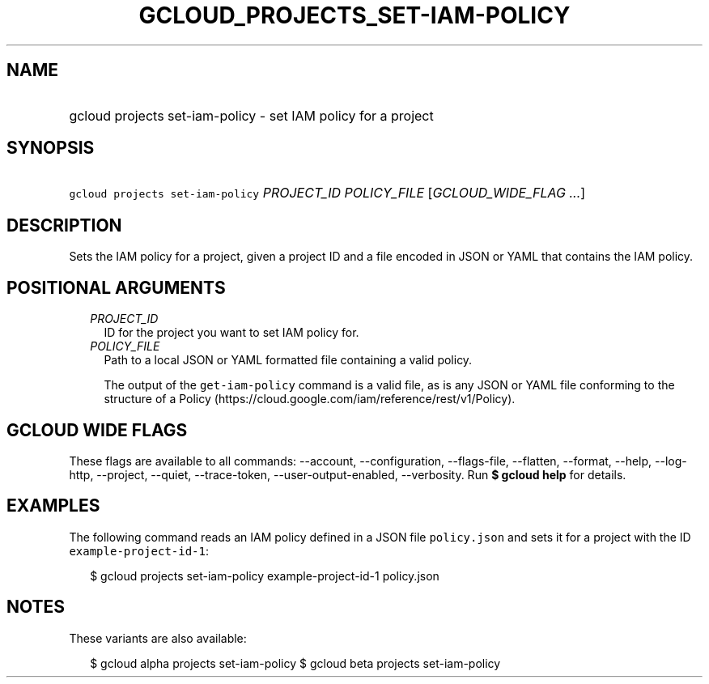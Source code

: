 
.TH "GCLOUD_PROJECTS_SET\-IAM\-POLICY" 1



.SH "NAME"
.HP
gcloud projects set\-iam\-policy \- set IAM policy for a project



.SH "SYNOPSIS"
.HP
\f5gcloud projects set\-iam\-policy\fR \fIPROJECT_ID\fR \fIPOLICY_FILE\fR [\fIGCLOUD_WIDE_FLAG\ ...\fR]



.SH "DESCRIPTION"

Sets the IAM policy for a project, given a project ID and a file encoded in JSON
or YAML that contains the IAM policy.



.SH "POSITIONAL ARGUMENTS"

.RS 2m
.TP 2m
\fIPROJECT_ID\fR
ID for the project you want to set IAM policy for.

.TP 2m
\fIPOLICY_FILE\fR
Path to a local JSON or YAML formatted file containing a valid policy.

The output of the \f5get\-iam\-policy\fR command is a valid file, as is any JSON
or YAML file conforming to the structure of a Policy
(https://cloud.google.com/iam/reference/rest/v1/Policy).


.RE
.sp

.SH "GCLOUD WIDE FLAGS"

These flags are available to all commands: \-\-account, \-\-configuration,
\-\-flags\-file, \-\-flatten, \-\-format, \-\-help, \-\-log\-http, \-\-project,
\-\-quiet, \-\-trace\-token, \-\-user\-output\-enabled, \-\-verbosity. Run \fB$
gcloud help\fR for details.



.SH "EXAMPLES"

The following command reads an IAM policy defined in a JSON file
\f5policy.json\fR and sets it for a project with the ID
\f5example\-project\-id\-1\fR:

.RS 2m
$ gcloud projects set\-iam\-policy example\-project\-id\-1 policy.json
.RE



.SH "NOTES"

These variants are also available:

.RS 2m
$ gcloud alpha projects set\-iam\-policy
$ gcloud beta projects set\-iam\-policy
.RE

